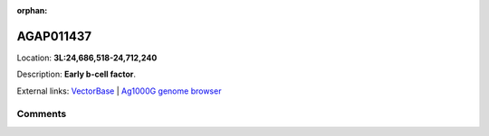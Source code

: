:orphan:



AGAP011437
==========

Location: **3L:24,686,518-24,712,240**



Description: **Early b-cell factor**.

External links:
`VectorBase <https://www.vectorbase.org/Anopheles_gambiae/Gene/Summary?g=AGAP011437>`_ |
`Ag1000G genome browser <https://www.malariagen.net/apps/ag1000g/phase1-AR3/index.html?genome_region=3L:24686518-24712240#genomebrowser>`_





Comments
--------


.. raw:: html

    <div id="disqus_thread"></div>
    <script>
    
    var disqus_config = function () {
        this.page.identifier = '/gene/AGAP011437';
    };
    
    (function() { // DON'T EDIT BELOW THIS LINE
    var d = document, s = d.createElement('script');
    s.src = 'https://agam-selection-atlas.disqus.com/embed.js';
    s.setAttribute('data-timestamp', +new Date());
    (d.head || d.body).appendChild(s);
    })();
    </script>
    <noscript>Please enable JavaScript to view the <a href="https://disqus.com/?ref_noscript">comments.</a></noscript>


